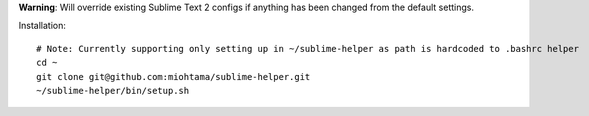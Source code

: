**Warning**: Will override existing Sublime Text 2 configs if anything has been changed from the default settings.

Installation::

    # Note: Currently supporting only setting up in ~/sublime-helper as path is hardcoded to .bashrc helper
    cd ~
    git clone git@github.com:miohtama/sublime-helper.git
    ~/sublime-helper/bin/setup.sh


